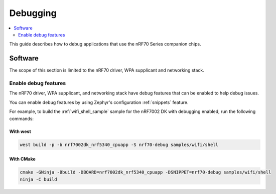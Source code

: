 .. _ug_nrf70_developing_debugging:

Debugging
#########

.. contents::
   :local:
   :depth: 2

This guide describes how to debug applications that use the nRF70 Series companion chips.

Software
********

The scope of this section is limited to the nRF70 driver, WPA supplicant and networking stack.

Enable debug features
=====================

The nRF70 driver, WPA supplicant, and networking stack have debug features that can be enabled to help debug issues.

You can enable debug features by using Zephyr's configuration :ref:`snippets` feature.

For example, to build the :ref:`wifi_shell_sample` sample for the nRF7002 DK with debugging enabled, run the following commands:

With west
---------

.. code-block:: console

    west build -p -b nrf7002dk_nrf5340_cpuapp -S nrf70-debug samples/wifi/shell

With CMake
----------

.. code-block:: console

    cmake -GNinja -Bbuild -DBOARD=nrf7002dk_nrf5340_cpuapp -DSNIPPET=nrf70-debug samples/wifi/shell
    ninja -C build
